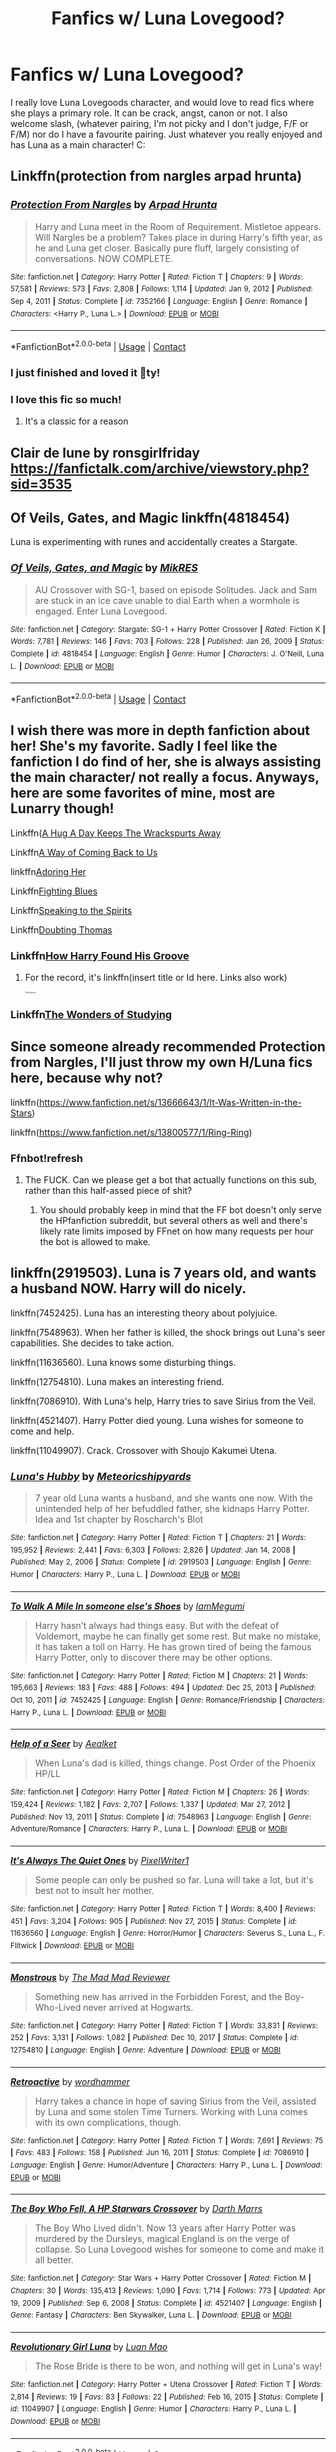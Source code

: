 #+TITLE: Fanfics w/ Luna Lovegood?

* Fanfics w/ Luna Lovegood?
:PROPERTIES:
:Author: Aggravating_Row8498
:Score: 10
:DateUnix: 1614484473.0
:DateShort: 2021-Feb-28
:FlairText: Recommendation
:END:
I really love Luna Lovegoods character, and would love to read fics where she plays a primary role. It can be crack, angst, canon or not. I also welcome slash, (whatever pairing, I'm not picky and I don't judge, F/F or F/M) nor do I have a favourite pairing. Just whatever you really enjoyed and has Luna as a main character! C:


** Linkffn(protection from nargles arpad hrunta)
:PROPERTIES:
:Author: dark_pookha
:Score: 3
:DateUnix: 1614485764.0
:DateShort: 2021-Feb-28
:END:

*** [[https://www.fanfiction.net/s/7352166/1/][*/Protection From Nargles/*]] by [[https://www.fanfiction.net/u/3205163/Arpad-Hrunta][/Arpad Hrunta/]]

#+begin_quote
  Harry and Luna meet in the Room of Requirement. Mistletoe appears. Will Nargles be a problem? Takes place in during Harry's fifth year, as he and Luna get closer. Basically pure fluff, largely consisting of conversations. NOW COMPLETE.
#+end_quote

^{/Site/:} ^{fanfiction.net} ^{*|*} ^{/Category/:} ^{Harry} ^{Potter} ^{*|*} ^{/Rated/:} ^{Fiction} ^{T} ^{*|*} ^{/Chapters/:} ^{9} ^{*|*} ^{/Words/:} ^{57,581} ^{*|*} ^{/Reviews/:} ^{573} ^{*|*} ^{/Favs/:} ^{2,808} ^{*|*} ^{/Follows/:} ^{1,114} ^{*|*} ^{/Updated/:} ^{Jan} ^{9,} ^{2012} ^{*|*} ^{/Published/:} ^{Sep} ^{4,} ^{2011} ^{*|*} ^{/Status/:} ^{Complete} ^{*|*} ^{/id/:} ^{7352166} ^{*|*} ^{/Language/:} ^{English} ^{*|*} ^{/Genre/:} ^{Romance} ^{*|*} ^{/Characters/:} ^{<Harry} ^{P.,} ^{Luna} ^{L.>} ^{*|*} ^{/Download/:} ^{[[http://www.ff2ebook.com/old/ffn-bot/index.php?id=7352166&source=ff&filetype=epub][EPUB]]} ^{or} ^{[[http://www.ff2ebook.com/old/ffn-bot/index.php?id=7352166&source=ff&filetype=mobi][MOBI]]}

--------------

*FanfictionBot*^{2.0.0-beta} | [[https://github.com/FanfictionBot/reddit-ffn-bot/wiki/Usage][Usage]] | [[https://www.reddit.com/message/compose?to=tusing][Contact]]
:PROPERTIES:
:Author: FanfictionBot
:Score: 2
:DateUnix: 1614485791.0
:DateShort: 2021-Feb-28
:END:


*** I just finished and loved it 🥰ty!
:PROPERTIES:
:Author: Aggravating_Row8498
:Score: 2
:DateUnix: 1614551035.0
:DateShort: 2021-Mar-01
:END:


*** I love this fic so much!
:PROPERTIES:
:Score: 1
:DateUnix: 1614491320.0
:DateShort: 2021-Feb-28
:END:

**** It's a classic for a reason
:PROPERTIES:
:Author: dark_pookha
:Score: 2
:DateUnix: 1614520290.0
:DateShort: 2021-Feb-28
:END:


** Clair de lune by ronsgirlfriday [[https://fanfictalk.com/archive/viewstory.php?sid=3535]]
:PROPERTIES:
:Author: dark_pookha
:Score: 3
:DateUnix: 1614486124.0
:DateShort: 2021-Feb-28
:END:


** Of Veils, Gates, and Magic linkffn(4818454)

Luna is experimenting with runes and accidentally creates a Stargate.
:PROPERTIES:
:Author: streakermaximus
:Score: 3
:DateUnix: 1614489668.0
:DateShort: 2021-Feb-28
:END:

*** [[https://www.fanfiction.net/s/4818454/1/][*/Of Veils, Gates, and Magic/*]] by [[https://www.fanfiction.net/u/1784172/MikRES][/MikRES/]]

#+begin_quote
  AU Crossover with SG-1, based on episode Solitudes. Jack and Sam are stuck in an ice cave unable to dial Earth when a wormhole is engaged. Enter Luna Lovegood.
#+end_quote

^{/Site/:} ^{fanfiction.net} ^{*|*} ^{/Category/:} ^{Stargate:} ^{SG-1} ^{+} ^{Harry} ^{Potter} ^{Crossover} ^{*|*} ^{/Rated/:} ^{Fiction} ^{K} ^{*|*} ^{/Words/:} ^{7,781} ^{*|*} ^{/Reviews/:} ^{146} ^{*|*} ^{/Favs/:} ^{703} ^{*|*} ^{/Follows/:} ^{228} ^{*|*} ^{/Published/:} ^{Jan} ^{26,} ^{2009} ^{*|*} ^{/Status/:} ^{Complete} ^{*|*} ^{/id/:} ^{4818454} ^{*|*} ^{/Language/:} ^{English} ^{*|*} ^{/Genre/:} ^{Humor} ^{*|*} ^{/Characters/:} ^{J.} ^{O'Neill,} ^{Luna} ^{L.} ^{*|*} ^{/Download/:} ^{[[http://www.ff2ebook.com/old/ffn-bot/index.php?id=4818454&source=ff&filetype=epub][EPUB]]} ^{or} ^{[[http://www.ff2ebook.com/old/ffn-bot/index.php?id=4818454&source=ff&filetype=mobi][MOBI]]}

--------------

*FanfictionBot*^{2.0.0-beta} | [[https://github.com/FanfictionBot/reddit-ffn-bot/wiki/Usage][Usage]] | [[https://www.reddit.com/message/compose?to=tusing][Contact]]
:PROPERTIES:
:Author: FanfictionBot
:Score: 2
:DateUnix: 1614489693.0
:DateShort: 2021-Feb-28
:END:


** I wish there was more in depth fanfiction about her! She's my favorite. Sadly I feel like the fanfiction I do find of her, she is always assisting the main character/ not really a focus. Anyways, here are some favorites of mine, most are Lunarry though!

Linkffn([[https://www.archiveofourown.org/works/28643778][A Hug A Day Keeps The Wrackspurts Away]]

Linkffn[[https://www.archiveofourown.org/works/27419911/chapters/67023301][A Way of Coming Back to Us]]

linkffn[[https://www.archiveofourown.org/works/2105700][Adoring Her]]

Linkffn[[https://www.archiveofourown.org/works/24280243][Fighting Blues]]

Linkffn[[https://www.archiveofourown.org/works/18467827][Speaking to the Spirits]]

Linkffn[[https://m.fanfiction.net/s/5492188/1/Doubting-Thomas][Doubting Thomas]]
:PROPERTIES:
:Author: sopsop1225
:Score: 2
:DateUnix: 1614495203.0
:DateShort: 2021-Feb-28
:END:

*** Linkffn[[https://m.fanfiction.net/s/13238648/1/How-Harry-Found-His-Groove][How Harry Found His Groove]]
:PROPERTIES:
:Author: sopsop1225
:Score: 1
:DateUnix: 1614495374.0
:DateShort: 2021-Feb-28
:END:

**** For the record, it's linkffn(insert title or Id here. Links also work)

^{^{^{^{^{^{^{^{^{ffnbot!ignore}}}}}}}}}
:PROPERTIES:
:Author: TekExplorer
:Score: 1
:DateUnix: 1614496800.0
:DateShort: 2021-Feb-28
:END:


*** Linkffn[[https://www.archiveofourown.org/works/11771280][The Wonders of Studying]]
:PROPERTIES:
:Author: sopsop1225
:Score: 1
:DateUnix: 1614495530.0
:DateShort: 2021-Feb-28
:END:


** Since someone already recommended Protection from Nargles, I'll just throw my own H/Luna fics here, because why not?

linkffn([[https://www.fanfiction.net/s/13666643/1/It-Was-Written-in-the-Stars]])

linkffn([[https://www.fanfiction.net/s/13800577/1/Ring-Ring]])
:PROPERTIES:
:Score: 1
:DateUnix: 1614491404.0
:DateShort: 2021-Feb-28
:END:

*** Ffnbot!refresh
:PROPERTIES:
:Score: 1
:DateUnix: 1614514580.0
:DateShort: 2021-Feb-28
:END:

**** The FUCK. Can we please get a bot that actually functions on this sub, rather than this half-assed piece of shit?
:PROPERTIES:
:Score: 3
:DateUnix: 1614534665.0
:DateShort: 2021-Feb-28
:END:

***** You should probably keep in mind that the FF bot doesn't only serve the HPfanfiction subreddit, but several others as well and there's likely rate limits imposed by FFnet on how many requests per hour the bot is allowed to make.
:PROPERTIES:
:Author: XenoZohar
:Score: 3
:DateUnix: 1614550224.0
:DateShort: 2021-Mar-01
:END:


** linkffn(2919503). Luna is 7 years old, and wants a husband NOW. Harry will do nicely.

linkffn(7452425). Luna has an interesting theory about polyjuice.

linkffn(7548963). When her father is killed, the shock brings out Luna's seer capabilities. She decides to take action.

linkffn(11636560). Luna knows some disturbing things.

linkffn(12754810). Luna makes an interesting friend.

linkffn(7086910). With Luna's help, Harry tries to save Sirius from the Veil.

linkffn(4521407). Harry Potter died young. Luna wishes for someone to come and help.

linkffn(11049907). Crack. Crossover with Shoujo Kakumei Utena.
:PROPERTIES:
:Author: steve_wheeler
:Score: 1
:DateUnix: 1614618579.0
:DateShort: 2021-Mar-01
:END:

*** [[https://www.fanfiction.net/s/2919503/1/][*/Luna's Hubby/*]] by [[https://www.fanfiction.net/u/897648/Meteoricshipyards][/Meteoricshipyards/]]

#+begin_quote
  7 year old Luna wants a husband, and she wants one now. With the unintended help of her befuddled father, she kidnaps Harry Potter. Idea and 1st chapter by Roscharch's Blot
#+end_quote

^{/Site/:} ^{fanfiction.net} ^{*|*} ^{/Category/:} ^{Harry} ^{Potter} ^{*|*} ^{/Rated/:} ^{Fiction} ^{T} ^{*|*} ^{/Chapters/:} ^{21} ^{*|*} ^{/Words/:} ^{195,952} ^{*|*} ^{/Reviews/:} ^{2,441} ^{*|*} ^{/Favs/:} ^{6,303} ^{*|*} ^{/Follows/:} ^{2,826} ^{*|*} ^{/Updated/:} ^{Jan} ^{14,} ^{2008} ^{*|*} ^{/Published/:} ^{May} ^{2,} ^{2006} ^{*|*} ^{/Status/:} ^{Complete} ^{*|*} ^{/id/:} ^{2919503} ^{*|*} ^{/Language/:} ^{English} ^{*|*} ^{/Genre/:} ^{Humor} ^{*|*} ^{/Characters/:} ^{Harry} ^{P.,} ^{Luna} ^{L.} ^{*|*} ^{/Download/:} ^{[[http://www.ff2ebook.com/old/ffn-bot/index.php?id=2919503&source=ff&filetype=epub][EPUB]]} ^{or} ^{[[http://www.ff2ebook.com/old/ffn-bot/index.php?id=2919503&source=ff&filetype=mobi][MOBI]]}

--------------

[[https://www.fanfiction.net/s/7452425/1/][*/To Walk A Mile In someone else's Shoes/*]] by [[https://www.fanfiction.net/u/2849085/IamMegumi][/IamMegumi/]]

#+begin_quote
  Harry hasn't always had things easy. But with the defeat of Voldemort, maybe he can finally get some rest. But make no mistake, it has taken a toll on Harry. He has grown tired of being the famous Harry Potter, only to discover there may be other options.
#+end_quote

^{/Site/:} ^{fanfiction.net} ^{*|*} ^{/Category/:} ^{Harry} ^{Potter} ^{*|*} ^{/Rated/:} ^{Fiction} ^{M} ^{*|*} ^{/Chapters/:} ^{21} ^{*|*} ^{/Words/:} ^{195,663} ^{*|*} ^{/Reviews/:} ^{183} ^{*|*} ^{/Favs/:} ^{488} ^{*|*} ^{/Follows/:} ^{494} ^{*|*} ^{/Updated/:} ^{Dec} ^{25,} ^{2013} ^{*|*} ^{/Published/:} ^{Oct} ^{10,} ^{2011} ^{*|*} ^{/id/:} ^{7452425} ^{*|*} ^{/Language/:} ^{English} ^{*|*} ^{/Genre/:} ^{Romance/Friendship} ^{*|*} ^{/Characters/:} ^{Harry} ^{P.,} ^{Luna} ^{L.} ^{*|*} ^{/Download/:} ^{[[http://www.ff2ebook.com/old/ffn-bot/index.php?id=7452425&source=ff&filetype=epub][EPUB]]} ^{or} ^{[[http://www.ff2ebook.com/old/ffn-bot/index.php?id=7452425&source=ff&filetype=mobi][MOBI]]}

--------------

[[https://www.fanfiction.net/s/7548963/1/][*/Help of a Seer/*]] by [[https://www.fanfiction.net/u/1271272/Aealket][/Aealket/]]

#+begin_quote
  When Luna's dad is killed, things change. Post Order of the Phoenix HP/LL
#+end_quote

^{/Site/:} ^{fanfiction.net} ^{*|*} ^{/Category/:} ^{Harry} ^{Potter} ^{*|*} ^{/Rated/:} ^{Fiction} ^{M} ^{*|*} ^{/Chapters/:} ^{26} ^{*|*} ^{/Words/:} ^{159,424} ^{*|*} ^{/Reviews/:} ^{1,182} ^{*|*} ^{/Favs/:} ^{2,707} ^{*|*} ^{/Follows/:} ^{1,337} ^{*|*} ^{/Updated/:} ^{Mar} ^{27,} ^{2012} ^{*|*} ^{/Published/:} ^{Nov} ^{13,} ^{2011} ^{*|*} ^{/Status/:} ^{Complete} ^{*|*} ^{/id/:} ^{7548963} ^{*|*} ^{/Language/:} ^{English} ^{*|*} ^{/Genre/:} ^{Adventure/Romance} ^{*|*} ^{/Characters/:} ^{Harry} ^{P.,} ^{Luna} ^{L.} ^{*|*} ^{/Download/:} ^{[[http://www.ff2ebook.com/old/ffn-bot/index.php?id=7548963&source=ff&filetype=epub][EPUB]]} ^{or} ^{[[http://www.ff2ebook.com/old/ffn-bot/index.php?id=7548963&source=ff&filetype=mobi][MOBI]]}

--------------

[[https://www.fanfiction.net/s/11636560/1/][*/It's Always The Quiet Ones/*]] by [[https://www.fanfiction.net/u/5088760/PixelWriter1][/PixelWriter1/]]

#+begin_quote
  Some people can only be pushed so far. Luna will take a lot, but it's best not to insult her mother.
#+end_quote

^{/Site/:} ^{fanfiction.net} ^{*|*} ^{/Category/:} ^{Harry} ^{Potter} ^{*|*} ^{/Rated/:} ^{Fiction} ^{T} ^{*|*} ^{/Words/:} ^{8,400} ^{*|*} ^{/Reviews/:} ^{451} ^{*|*} ^{/Favs/:} ^{3,204} ^{*|*} ^{/Follows/:} ^{905} ^{*|*} ^{/Published/:} ^{Nov} ^{27,} ^{2015} ^{*|*} ^{/Status/:} ^{Complete} ^{*|*} ^{/id/:} ^{11636560} ^{*|*} ^{/Language/:} ^{English} ^{*|*} ^{/Genre/:} ^{Horror/Humor} ^{*|*} ^{/Characters/:} ^{Severus} ^{S.,} ^{Luna} ^{L.,} ^{F.} ^{Flitwick} ^{*|*} ^{/Download/:} ^{[[http://www.ff2ebook.com/old/ffn-bot/index.php?id=11636560&source=ff&filetype=epub][EPUB]]} ^{or} ^{[[http://www.ff2ebook.com/old/ffn-bot/index.php?id=11636560&source=ff&filetype=mobi][MOBI]]}

--------------

[[https://www.fanfiction.net/s/12754810/1/][*/Monstrous/*]] by [[https://www.fanfiction.net/u/699762/The-Mad-Mad-Reviewer][/The Mad Mad Reviewer/]]

#+begin_quote
  Something new has arrived in the Forbidden Forest, and the Boy-Who-Lived never arrived at Hogwarts.
#+end_quote

^{/Site/:} ^{fanfiction.net} ^{*|*} ^{/Category/:} ^{Harry} ^{Potter} ^{*|*} ^{/Rated/:} ^{Fiction} ^{T} ^{*|*} ^{/Words/:} ^{33,831} ^{*|*} ^{/Reviews/:} ^{252} ^{*|*} ^{/Favs/:} ^{3,131} ^{*|*} ^{/Follows/:} ^{1,082} ^{*|*} ^{/Published/:} ^{Dec} ^{10,} ^{2017} ^{*|*} ^{/Status/:} ^{Complete} ^{*|*} ^{/id/:} ^{12754810} ^{*|*} ^{/Language/:} ^{English} ^{*|*} ^{/Genre/:} ^{Adventure} ^{*|*} ^{/Download/:} ^{[[http://www.ff2ebook.com/old/ffn-bot/index.php?id=12754810&source=ff&filetype=epub][EPUB]]} ^{or} ^{[[http://www.ff2ebook.com/old/ffn-bot/index.php?id=12754810&source=ff&filetype=mobi][MOBI]]}

--------------

[[https://www.fanfiction.net/s/7086910/1/][*/Retroactive/*]] by [[https://www.fanfiction.net/u/1485356/wordhammer][/wordhammer/]]

#+begin_quote
  Harry takes a chance in hope of saving Sirius from the Veil, assisted by Luna and some stolen Time Turners. Working with Luna comes with its own complications, though.
#+end_quote

^{/Site/:} ^{fanfiction.net} ^{*|*} ^{/Category/:} ^{Harry} ^{Potter} ^{*|*} ^{/Rated/:} ^{Fiction} ^{T} ^{*|*} ^{/Words/:} ^{7,691} ^{*|*} ^{/Reviews/:} ^{75} ^{*|*} ^{/Favs/:} ^{483} ^{*|*} ^{/Follows/:} ^{158} ^{*|*} ^{/Published/:} ^{Jun} ^{16,} ^{2011} ^{*|*} ^{/Status/:} ^{Complete} ^{*|*} ^{/id/:} ^{7086910} ^{*|*} ^{/Language/:} ^{English} ^{*|*} ^{/Genre/:} ^{Humor/Adventure} ^{*|*} ^{/Characters/:} ^{Harry} ^{P.,} ^{Luna} ^{L.} ^{*|*} ^{/Download/:} ^{[[http://www.ff2ebook.com/old/ffn-bot/index.php?id=7086910&source=ff&filetype=epub][EPUB]]} ^{or} ^{[[http://www.ff2ebook.com/old/ffn-bot/index.php?id=7086910&source=ff&filetype=mobi][MOBI]]}

--------------

[[https://www.fanfiction.net/s/4521407/1/][*/The Boy Who Fell, A HP Starwars Crossover/*]] by [[https://www.fanfiction.net/u/1229909/Darth-Marrs][/Darth Marrs/]]

#+begin_quote
  The Boy Who Lived didn't. Now 13 years after Harry Potter was murdered by the Dursleys, magical England is on the verge of collapse. So Luna Lovegood wishes for someone to come and make it all better.
#+end_quote

^{/Site/:} ^{fanfiction.net} ^{*|*} ^{/Category/:} ^{Star} ^{Wars} ^{+} ^{Harry} ^{Potter} ^{Crossover} ^{*|*} ^{/Rated/:} ^{Fiction} ^{M} ^{*|*} ^{/Chapters/:} ^{30} ^{*|*} ^{/Words/:} ^{135,413} ^{*|*} ^{/Reviews/:} ^{1,090} ^{*|*} ^{/Favs/:} ^{1,714} ^{*|*} ^{/Follows/:} ^{773} ^{*|*} ^{/Updated/:} ^{Apr} ^{19,} ^{2009} ^{*|*} ^{/Published/:} ^{Sep} ^{6,} ^{2008} ^{*|*} ^{/Status/:} ^{Complete} ^{*|*} ^{/id/:} ^{4521407} ^{*|*} ^{/Language/:} ^{English} ^{*|*} ^{/Genre/:} ^{Fantasy} ^{*|*} ^{/Characters/:} ^{Ben} ^{Skywalker,} ^{Luna} ^{L.} ^{*|*} ^{/Download/:} ^{[[http://www.ff2ebook.com/old/ffn-bot/index.php?id=4521407&source=ff&filetype=epub][EPUB]]} ^{or} ^{[[http://www.ff2ebook.com/old/ffn-bot/index.php?id=4521407&source=ff&filetype=mobi][MOBI]]}

--------------

[[https://www.fanfiction.net/s/11049907/1/][*/Revolutionary Girl Luna/*]] by [[https://www.fanfiction.net/u/583529/Luan-Mao][/Luan Mao/]]

#+begin_quote
  The Rose Bride is there to be won, and nothing will get in Luna's way!
#+end_quote

^{/Site/:} ^{fanfiction.net} ^{*|*} ^{/Category/:} ^{Harry} ^{Potter} ^{+} ^{Utena} ^{Crossover} ^{*|*} ^{/Rated/:} ^{Fiction} ^{T} ^{*|*} ^{/Words/:} ^{2,814} ^{*|*} ^{/Reviews/:} ^{19} ^{*|*} ^{/Favs/:} ^{83} ^{*|*} ^{/Follows/:} ^{22} ^{*|*} ^{/Published/:} ^{Feb} ^{16,} ^{2015} ^{*|*} ^{/Status/:} ^{Complete} ^{*|*} ^{/id/:} ^{11049907} ^{*|*} ^{/Language/:} ^{English} ^{*|*} ^{/Genre/:} ^{Humor} ^{*|*} ^{/Characters/:} ^{Harry} ^{P.,} ^{Luna} ^{L.} ^{*|*} ^{/Download/:} ^{[[http://www.ff2ebook.com/old/ffn-bot/index.php?id=11049907&source=ff&filetype=epub][EPUB]]} ^{or} ^{[[http://www.ff2ebook.com/old/ffn-bot/index.php?id=11049907&source=ff&filetype=mobi][MOBI]]}

--------------

*FanfictionBot*^{2.0.0-beta} | [[https://github.com/FanfictionBot/reddit-ffn-bot/wiki/Usage][Usage]] | [[https://www.reddit.com/message/compose?to=tusing][Contact]]
:PROPERTIES:
:Author: FanfictionBot
:Score: 1
:DateUnix: 1614618627.0
:DateShort: 2021-Mar-01
:END:


** !RemindMe 1 month
:PROPERTIES:
:Author: Freak77777
:Score: 0
:DateUnix: 1614485891.0
:DateShort: 2021-Feb-28
:END:

*** I will be messaging you in 1 month on [[http://www.wolframalpha.com/input/?i=2021-03-28%2004:18:11%20UTC%20To%20Local%20Time][*2021-03-28 04:18:11 UTC*]] to remind you of [[https://np.reddit.com/r/HPfanfiction/comments/lu534q/fanfics_w_luna_lovegood/gp4c0x3/?context=3][*this link*]]

[[https://np.reddit.com/message/compose/?to=RemindMeBot&subject=Reminder&message=%5Bhttps%3A%2F%2Fwww.reddit.com%2Fr%2FHPfanfiction%2Fcomments%2Flu534q%2Ffanfics_w_luna_lovegood%2Fgp4c0x3%2F%5D%0A%0ARemindMe%21%202021-03-28%2004%3A18%3A11%20UTC][*CLICK THIS LINK*]] to send a PM to also be reminded and to reduce spam.

^{Parent commenter can} [[https://np.reddit.com/message/compose/?to=RemindMeBot&subject=Delete%20Comment&message=Delete%21%20lu534q][^{delete this message to hide from others.}]]

--------------

[[https://np.reddit.com/r/RemindMeBot/comments/e1bko7/remindmebot_info_v21/][^{Info}]]

[[https://np.reddit.com/message/compose/?to=RemindMeBot&subject=Reminder&message=%5BLink%20or%20message%20inside%20square%20brackets%5D%0A%0ARemindMe%21%20Time%20period%20here][^{Custom}]]
[[https://np.reddit.com/message/compose/?to=RemindMeBot&subject=List%20Of%20Reminders&message=MyReminders%21][^{Your Reminders}]]
[[https://np.reddit.com/message/compose/?to=Watchful1&subject=RemindMeBot%20Feedback][^{Feedback}]]
:PROPERTIES:
:Author: RemindMeBot
:Score: 1
:DateUnix: 1614485926.0
:DateShort: 2021-Feb-28
:END:


** linkffn([[https://m.fanfiction.net/s/8233288/1/Faery-Heroes]])
:PROPERTIES:
:Author: EggwardOfYolk
:Score: 0
:DateUnix: 1614489315.0
:DateShort: 2021-Feb-28
:END:

*** [[https://www.fanfiction.net/s/8233288/1/][*/Faery Heroes/*]] by [[https://www.fanfiction.net/u/4036441/Silently-Watches][/Silently Watches/]]

#+begin_quote
  Response to Paladeus's challenge "Champions of Lilith". Harry, Hermione, and Luna get a chance to travel back in time and prevent the hell that England became under Voldemort's rule, and maybe line their pockets while they're at it. Lunar Harmony; plenty of innuendo, dark humor, some bashing included; manipulative!Dumbles; jerk!Snape; bad!Molly, Ron, Ginny
#+end_quote

^{/Site/:} ^{fanfiction.net} ^{*|*} ^{/Category/:} ^{Harry} ^{Potter} ^{*|*} ^{/Rated/:} ^{Fiction} ^{M} ^{*|*} ^{/Chapters/:} ^{50} ^{*|*} ^{/Words/:} ^{245,545} ^{*|*} ^{/Reviews/:} ^{6,519} ^{*|*} ^{/Favs/:} ^{13,178} ^{*|*} ^{/Follows/:} ^{8,776} ^{*|*} ^{/Updated/:} ^{Jul} ^{24,} ^{2014} ^{*|*} ^{/Published/:} ^{Jun} ^{19,} ^{2012} ^{*|*} ^{/Status/:} ^{Complete} ^{*|*} ^{/id/:} ^{8233288} ^{*|*} ^{/Language/:} ^{English} ^{*|*} ^{/Genre/:} ^{Adventure/Humor} ^{*|*} ^{/Characters/:} ^{<Harry} ^{P.,} ^{Hermione} ^{G.,} ^{Luna} ^{L.>} ^{*|*} ^{/Download/:} ^{[[http://www.ff2ebook.com/old/ffn-bot/index.php?id=8233288&source=ff&filetype=epub][EPUB]]} ^{or} ^{[[http://www.ff2ebook.com/old/ffn-bot/index.php?id=8233288&source=ff&filetype=mobi][MOBI]]}

--------------

*FanfictionBot*^{2.0.0-beta} | [[https://github.com/FanfictionBot/reddit-ffn-bot/wiki/Usage][Usage]] | [[https://www.reddit.com/message/compose?to=tusing][Contact]]
:PROPERTIES:
:Author: FanfictionBot
:Score: 1
:DateUnix: 1614489338.0
:DateShort: 2021-Feb-28
:END:
